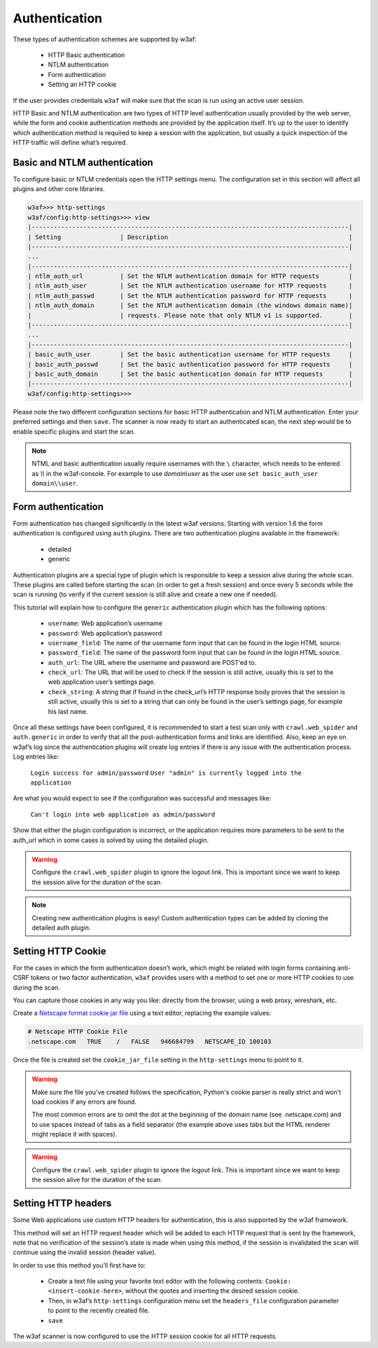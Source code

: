 Authentication
==============
These types of authentication schemes are supported by w3af:

 * HTTP Basic authentication
 * NTLM authentication
 * Form authentication
 * Setting an HTTP cookie

If the user provides credentials ``w3af`` will make sure that the scan is run
using an active user session.

HTTP Basic and NTLM authentication are two types of HTTP level authentication
usually provided by the web server, while the form and cookie authentication
methods are provided by the application itself. It’s up to the user to identify
which authentication method is required to keep a session with the application,
but usually a quick inspection of the HTTP traffic will define what’s required.

Basic and NTLM authentication
-----------------------------
To configure basic or NTLM credentials open the HTTP settings menu. The
configuration set in this section will affect all plugins and other core libraries.

.. code-block:: none

    w3af>>> http-settings
    w3af/config:http-settings>>> view
    |--------------------------------------------------------------------------------------|
    | Setting                | Description                                                 |
    |--------------------------------------------------------------------------------------|
    ...
    |--------------------------------------------------------------------------------------|
    | ntlm_auth_url          | Set the NTLM authentication domain for HTTP requests        |
    | ntlm_auth_user         | Set the NTLM authentication username for HTTP requests      |
    | ntlm_auth_passwd       | Set the NTLM authentication password for HTTP requests      |
    | ntlm_auth_domain       | Set the NTLM authentication domain (the windows domain name)|
    |                        | requests. Please note that only NTLM v1 is supported.       |
    |--------------------------------------------------------------------------------------|
    ...
    |--------------------------------------------------------------------------------------|
    | basic_auth_user        | Set the basic authentication username for HTTP requests     |
    | basic_auth_passwd      | Set the basic authentication password for HTTP requests     |
    | basic_auth_domain      | Set the basic authentication domain for HTTP requests       |
    |--------------------------------------------------------------------------------------|
    w3af/config:http-settings>>>

Please note the two different configuration sections for basic HTTP authentication
and NTLM authentication. Enter your preferred settings and then ``save``. The scanner
is now ready to start an authenticated scan, the next step would be to enable
specific plugins and start the scan.

.. note::

    NTML and basic authentication usually require usernames with the ``\`` character,
    which needs to be entered as `\\\\` in the w3af-console. For example to use
    `domain\\user` as the user use ``set basic_auth_user domain\\user``.


Form authentication
-------------------
Form authentication has changed significantly in the latest w3af versions.
Starting with version 1.6 the form authentication is configured using ``auth``
plugins. There are two authentication plugins available in the framework:

 * detailed
 * generic

Authentication plugins are a special type of plugin which is responsible to keep
a session alive during the whole scan. These plugins are called before starting
the scan (in order to get a fresh session) and once every 5 seconds while the
scan is running (to verify if the current session is still alive and create a
new one if needed).

This tutorial will explain how to configure the ``generic`` authentication plugin
which has the following options:

 * ``username``: Web application’s username
 * ``password``: Web application’s password
 * ``username_field``: The name of the username form input that can be found in the login HTML source.
 * ``password_field``: The name of the password form input that can be found in the login HTML source.
 * ``auth_url``: The URL where the username and password are POST’ed to.
 * ``check_url``: The URL that will be used to check if the session is still active, usually this is set to the web application user’s settings page.
 * ``check_string``: A string that if found in the check_url’s HTTP response body proves that the session is still active, usually this is set to a string that can only be found in the user’s settings page, for example his last name.

Once all these settings have been configured, it is recommended to start a test
scan only with ``crawl.web_spider`` and ``auth.generic`` in order to verify that
all the post-authentication forms and links are identified. Also, keep an eye on
w3af’s log since the authentication plugins will create log entries if there is
any issue with the authentication process. Log entries like:

    ``Login success for admin/password``
    ``User "admin" is currently logged into the application``

Are what you would expect to see if the configuration was successful and messages
like:

    ``Can't login into web application as admin/password``

Show that either the plugin configuration is incorrect, or the application
requires more parameters to be sent to the auth_url which in some cases is solved
by using the detailed plugin.

.. warning::
    Configure the ``crawl.web_spider`` plugin to ignore the logout link. This is
    important since we want to keep the session alive for the duration of the
    scan.

.. note::

    Creating new authentication plugins is easy! Custom authentication types can
    be added by cloning the detailed auth plugin.

Setting HTTP Cookie
-------------------
For the cases in which the form authentication doesn’t work, which might be
related with login forms containing anti-CSRF tokens or two factor authentication,
``w3af`` provides users with a method to set one or more HTTP cookies to use during
the scan.

You can capture those cookies in any way you like: directly from the browser,
using a web proxy, wireshark, etc.

Create a `Netscape format cookie jar file <http://www.cookiecentral.com/faq/#3.5>`_
using a text editor, replacing the example values:

.. code-block:: none

    # Netscape HTTP Cookie File
    .netscape.com   TRUE    /   FALSE   946684799   NETSCAPE_ID 100103

Once the file is created set the ``cookie_jar_file`` setting in the ``http-settings``
menu to point to it.

.. warning::
    Make sure the file you've created follows the specification, Python's cookie
    parser is really strict and won't load cookies if any errors are found.

    The most common errors are to omit the dot at the beginning of the domain name
    (see .netscape.com) and to use spaces instead of tabs as a field separator
    (the example above uses tabs but the HTML renderer might replace it with spaces).

.. warning::
    Configure the ``crawl.web_spider`` plugin to ignore the logout link. This is
    important since we want to keep the session alive for the duration of the
    scan.

Setting HTTP headers
--------------------
Some Web applications use custom HTTP headers for authentication, this is also
supported by the w3af framework.

This method will set an HTTP request header which will be added to each HTTP
request that is sent by the framework, note that no verification of the session’s
state is made when using this method, if the session is invalidated the scan will
continue using the invalid session (header value).

In order to use this method you’ll first have to:

 * Create a text file using your favorite text editor with the following contents:
   ``Cookie: <insert-cookie-here>``, without the quotes and inserting the desired
   session cookie.

 * Then, in w3af’s ``http-settings`` configuration menu set the ``headers_file``
   configuration parameter to point to the recently created file.

 * ``save``

The w3af scanner is now configured to use the HTTP session cookie for all HTTP
requests.
